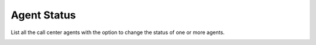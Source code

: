 #############
Agent Status
#############

List all the call center agents with the option to change the status of one or more agents.


.. image:: ../_static/images/Status//iungopbx_agent_status.jpg
        :scale: 85%
